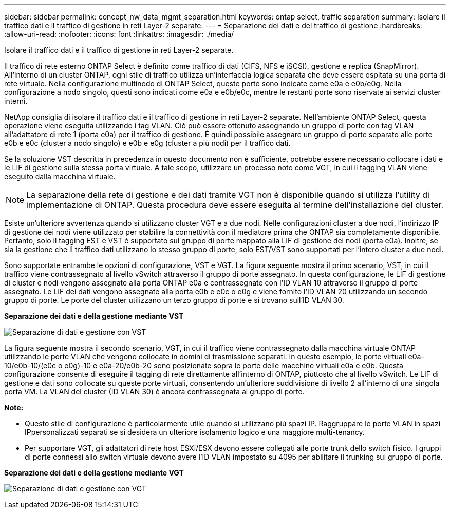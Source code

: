 ---
sidebar: sidebar 
permalink: concept_nw_data_mgmt_separation.html 
keywords: ontap select, traffic separation 
summary: Isolare il traffico dati e il traffico di gestione in reti Layer-2 separate. 
---
= Separazione dei dati e del traffico di gestione
:hardbreaks:
:allow-uri-read: 
:nofooter: 
:icons: font
:linkattrs: 
:imagesdir: ./media/


[role="lead"]
Isolare il traffico dati e il traffico di gestione in reti Layer-2 separate.

Il traffico di rete esterno ONTAP Select è definito come traffico di dati (CIFS, NFS e iSCSI), gestione e replica (SnapMirror). All'interno di un cluster ONTAP, ogni stile di traffico utilizza un'interfaccia logica separata che deve essere ospitata su una porta di rete virtuale. Nella configurazione multinodo di ONTAP Select, queste porte sono indicate come e0a e e0b/e0g. Nella configurazione a nodo singolo, questi sono indicati come e0a e e0b/e0c, mentre le restanti porte sono riservate ai servizi cluster interni.

NetApp consiglia di isolare il traffico dati e il traffico di gestione in reti Layer-2 separate. Nell'ambiente ONTAP Select, questa operazione viene eseguita utilizzando i tag VLAN. Ciò può essere ottenuto assegnando un gruppo di porte con tag VLAN all'adattatore di rete 1 (porta e0a) per il traffico di gestione. È quindi possibile assegnare un gruppo di porte separato alle porte e0b e e0c (cluster a nodo singolo) e e0b e e0g (cluster a più nodi) per il traffico dati.

Se la soluzione VST descritta in precedenza in questo documento non è sufficiente, potrebbe essere necessario collocare i dati e le LIF di gestione sulla stessa porta virtuale. A tale scopo, utilizzare un processo noto come VGT, in cui il tagging VLAN viene eseguito dalla macchina virtuale.


NOTE: La separazione della rete di gestione e dei dati tramite VGT non è disponibile quando si utilizza l'utility di implementazione di ONTAP. Questa procedura deve essere eseguita al termine dell'installazione del cluster.

Esiste un'ulteriore avvertenza quando si utilizzano cluster VGT e a due nodi. Nelle configurazioni cluster a due nodi, l'indirizzo IP di gestione dei nodi viene utilizzato per stabilire la connettività con il mediatore prima che ONTAP sia completamente disponibile. Pertanto, solo il tagging EST e VST è supportato sul gruppo di porte mappato alla LIF di gestione dei nodi (porta e0a). Inoltre, se sia la gestione che il traffico dati utilizzano lo stesso gruppo di porte, solo EST/VST sono supportati per l'intero cluster a due nodi.

Sono supportate entrambe le opzioni di configurazione, VST e VGT. La figura seguente mostra il primo scenario, VST, in cui il traffico viene contrassegnato al livello vSwitch attraverso il gruppo di porte assegnato. In questa configurazione, le LIF di gestione di cluster e nodi vengono assegnate alla porta ONTAP e0a e contrassegnate con l'ID VLAN 10 attraverso il gruppo di porte assegnato. Le LIF dei dati vengono assegnate alla porta e0b e e0c o e0g e viene fornito l'ID VLAN 20 utilizzando un secondo gruppo di porte. Le porte del cluster utilizzano un terzo gruppo di porte e si trovano sull'ID VLAN 30.

*Separazione dei dati e della gestione mediante VST*

image:DDN_04.jpg["Separazione di dati e gestione con VST"]

La figura seguente mostra il secondo scenario, VGT, in cui il traffico viene contrassegnato dalla macchina virtuale ONTAP utilizzando le porte VLAN che vengono collocate in domini di trasmissione separati. In questo esempio, le porte virtuali e0a-10/e0b-10/(e0c o e0g)-10 e e0a-20/e0b-20 sono posizionate sopra le porte delle macchine virtuali e0a e e0b. Questa configurazione consente di eseguire il tagging di rete direttamente all'interno di ONTAP, piuttosto che al livello vSwitch. Le LIF di gestione e dati sono collocate su queste porte virtuali, consentendo un'ulteriore suddivisione di livello 2 all'interno di una singola porta VM. La VLAN del cluster (ID VLAN 30) è ancora contrassegnata al gruppo di porte.

*Note:*

* Questo stile di configurazione è particolarmente utile quando si utilizzano più spazi IP. Raggruppare le porte VLAN in spazi IPpersonalizzati separati se si desidera un ulteriore isolamento logico e una maggiore multi-tenancy.
* Per supportare VGT, gli adattatori di rete host ESXi/ESX devono essere collegati alle porte trunk dello switch fisico. I gruppi di porte connessi allo switch virtuale devono avere l'ID VLAN impostato su 4095 per abilitare il trunking sul gruppo di porte.


*Separazione dei dati e della gestione mediante VGT*

image:DDN_05.jpg["Separazione di dati e gestione con VGT"]
